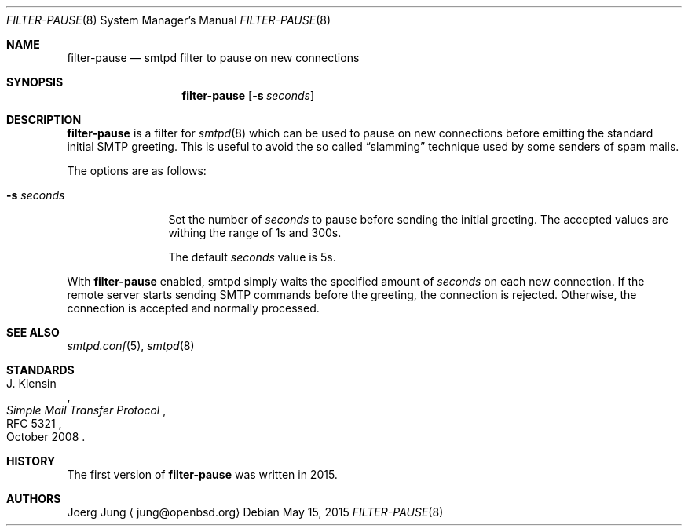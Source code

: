 .\"	$OpenBSD: $
.\"
.\" Copyright (c) 2015, Joerg Jung <jung@openbsd.org>
.\"
.\" Permission to use, copy, modify, and distribute this software for any
.\" purpose with or without fee is hereby granted, provided that the above
.\" copyright notice and this permission notice appear in all copies.
.\"
.\" THE SOFTWARE IS PROVIDED "AS IS" AND THE AUTHOR DISCLAIMS ALL WARRANTIES
.\" WITH REGARD TO THIS SOFTWARE INCLUDING ALL IMPLIED WARRANTIES OF
.\" MERCHANTABILITY AND FITNESS. IN NO EVENT SHALL THE AUTHOR BE LIABLE FOR
.\" ANY SPECIAL, DIRECT, INDIRECT, OR CONSEQUENTIAL DAMAGES OR ANY DAMAGES
.\" WHATSOEVER RESULTING FROM LOSS OF USE, DATA OR PROFITS, WHETHER IN AN
.\" ACTION OF CONTRACT, NEGLIGENCE OR OTHER TORTIOUS ACTION, ARISING OUT OF
.\" OR IN CONNECTION WITH THE USE OR PERFORMANCE OF THIS SOFTWARE.
.\"
.Dd $Mdocdate: May 15 2015 $
.Dt FILTER-PAUSE 8
.Os
.Sh NAME
.Nm filter-pause
.Nd smtpd filter to pause on new connections
.Sh SYNOPSIS
.Nm
.Op Fl s Ar seconds
.Sh DESCRIPTION
.Nm
is a filter for
.Xr smtpd 8
which can be used to pause on new connections before emitting the standard
initial SMTP greeting.
This is useful to avoid the so called
.Dq slamming
technique used by some senders of spam mails.
.Pp
The options are as follows:
.Bl -tag -width "-s seconds"
.It Fl s Ar seconds
Set the number of
.Ar seconds
to pause before sending the initial greeting.
The accepted values are withing the range of 1s and 300s.
.Pp
The default
.Ar seconds
value is 5s.
.El
.Pp
With
.Nm
enabled, smtpd simply waits the specified amount of
.Ar seconds
on each new connection.
If the remote server starts sending SMTP commands before the greeting, the
connection is rejected.
Otherwise, the connection is accepted and normally processed.
.Sh SEE ALSO
.Xr smtpd.conf 5 ,
.Xr smtpd 8
.Sh STANDARDS
.Rs
.%A J. Klensin
.%D October 2008
.%R RFC 5321
.%T Simple Mail Transfer Protocol
.Re
.Sh HISTORY
The first version of
.Nm
was written in 2015.
.Sh AUTHORS
Joerg Jung
.Aq jung@openbsd.org
